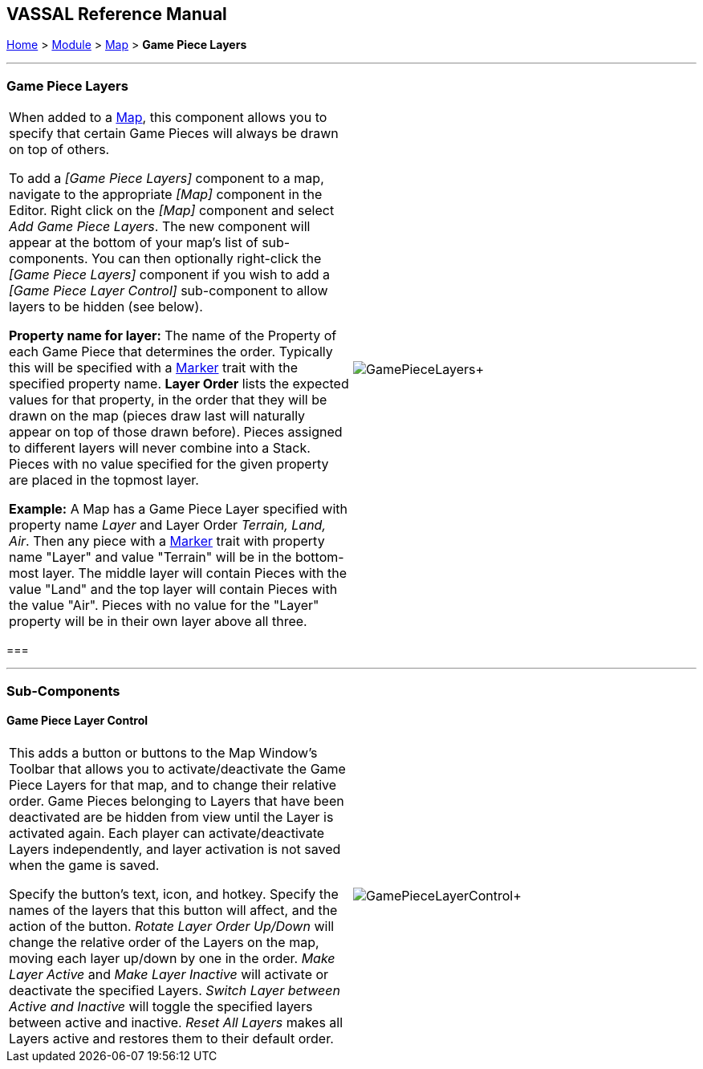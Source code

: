 == VASSAL Reference Manual
[#top]

[.small]#<<index.adoc#toc,Home>> > <<GameModule.adoc#top,Module>> > <<Map.adoc#top,Map>> > *Game Piece Layers*#

'''''

=== Game Piece Layers

[cols=",",]
|===
|When added to a <<Map.adoc#top,Map>>, this component allows you to specify that certain Game Pieces will always be drawn on top of others.

To add a _[Game Piece Layers]_ component to a map, navigate to the appropriate _[Map]_ component in the Editor.
Right click on the _[Map]_ component and select _Add Game Piece Layers_.
The new component will appear at the bottom of your map's list of sub-components.
You can then optionally right-click the _[Game Piece Layers]_ component if you wish to add a _[Game Piece Layer Control]_ sub-component to allow layers to be hidden (see below).

*Property name for layer:* The name of the Property of each Game Piece that determines the order.
Typically this will be specified with a <<PropertyMarker.adoc#top,Marker>> trait with the specified property name.
  *Layer Order* lists the expected values for that property, in the order that they will be drawn on the map (pieces draw last will naturally appear on top of those drawn before).  Pieces assigned to different layers will never combine into a Stack.
Pieces with no value specified for the given property are placed in the topmost layer.

*Example:*  A Map has a Game Piece Layer specified with property name _Layer_ and Layer Order _Terrain, Land, Air_.
Then any piece with a <<PlaceMarker.adoc#top,Marker>> trait with property name "Layer" and value "Terrain" will be in the bottom-most layer.
The middle layer will contain Pieces with the value "Land" and the top layer will contain Pieces with the value "Air".  Pieces with no value for the "Layer" property will be in their own layer above all three.
|image:images/GamePieceLayers.png[]+
|===

=== 

'''''

=== Sub-Components

[#GamePieceLayerControl]
==== Game Piece Layer Control

[cols=",",]
|===
|This adds a button or buttons to the Map Window's Toolbar that allows you to activate/deactivate the Game Piece Layers for that map, and to change their relative order.
Game Pieces belonging to Layers that have been deactivated are be hidden from view until the Layer is activated again.
Each player can activate/deactivate Layers independently, and layer activation is not saved when the game is saved.

Specify the button's text, icon, and hotkey.
Specify the names of the layers that this button will affect, and the action of the button.
_Rotate Layer Order Up/Down_ will change the relative order of the Layers on the map, moving each layer up/down by one in the order.
_Make Layer Active_ and _Make Layer Inactive_ will activate or deactivate the specified Layers.
_Switch Layer between Active and Inactive_ will toggle the specified layers between active and inactive.
_Reset All Layers_ makes all Layers active and restores them to their default order.

|image:images/GamePieceLayerControl.png[]+
|===

